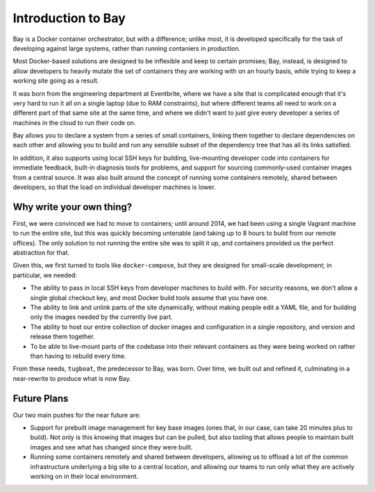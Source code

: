 Introduction to Bay
===================

Bay is a Docker container orchestrator, but with a difference; unlike most, it
is developed specifically for the task of developing against large systems,
rather than running contaniers in production.

Most Docker-based solutions are designed to be inflexible and keep to certain
promises; Bay, instead, is designed to allow developers to heavily mutate the
set of containers they are working with on an hourly basis, while trying to keep
a working site going as a result.

It was born from the engineering department at Eventbrite, where we have a site
that is complicated enough that it's very hard to run it all on a single laptop
(due to RAM constraints), but where different teams all need to work on a
different part of that same site at the same time, and where we didn't want to
just give every developer a series of machines in the cloud to run their code on.

Bay allows you to declare a system from a series of small containers, linking
them together to declare dependencies on each other and allowing you to build
and run any sensible subset of the dependency tree that has all its links
satisfied.

In addition, it also supports using local SSH keys for building, live-mounting
developer code into containers for immediate feedback, built-in diagnosis tools
for problems, and support for sourcing commonly-used container images
from a central source. It was also built around the concept of running some
containers remotely, shared between developers, so that the load on individual
developer machines is lower.


Why write your own thing?
-------------------------

First, we were convinced we had to move to containers; until around 2014, we
had been using a single Vagrant machine to run the entire site, but this was
quickly becoming untenable (and taking up to 8 hours to build from our remote
offices). The only solution to not running the entire site was to split it up,
and containers provided us the perfect abstraction for that.

Given this, we first turned to tools like ``docker-compose``, but they are
designed for small-scale development; in particular, we needed:

* The ability to pass in local SSH keys from developer machines to build with.
  For security reasons, we don't allow a single global checkout key, and most
  Docker build tools assume that you have one.

* The ability to link and unlink parts of the site dynamically, without making
  people edit a YAML file, and for building only the images needed by the currently
  live part.

* The ability to host our entire collection of docker images and configuration
  in a single repository, and version and release them together.

* To be able to live-mount parts of the codebase into their relevant containers
  as they were being worked on rather than having to rebuild every time.

From these needs, ``tugboat``, the predecessor to Bay, was born. Over time, we
built out and refined it, culminating in a near-rewrite to produce what is now
Bay.


Future Plans
------------

Our two main pushes for the near future are:

* Support for prebuilt image management for key base images (ones that, in our
  case, can take 20 minutes plus to build). Not only is this knowing that images
  but can be pulled, but also tooling that allows people to maintain built images
  and see what has changed since they were built.

* Running some containers remotely and shared between developers, allowing us to
  offload a lot of the common infrastructure underlying a big site to a central
  location, and allowing our teams to run only what they are actively working on
  in their local environment.
